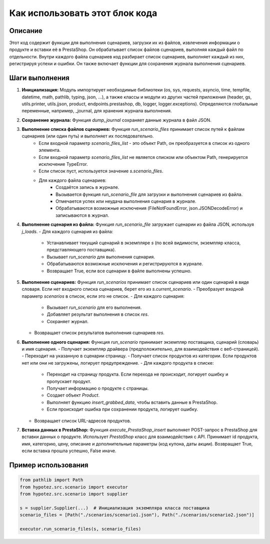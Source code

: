 Как использовать этот блок кода
=========================================================================================

Описание
-------------------------
Этот код содержит функции для выполнения сценариев, загрузки их из файлов, извлечения информации о продукте и вставки её в PrestaShop. Он обрабатывает список файлов сценариев, выполняя каждый файл по отдельности.  Внутри каждого файла сценариев код разбирает список сценариев, выполняет каждый из них, регистрируя успехи и ошибки.  Он также включает функции для сохранения журнала выполнения сценариев.

Шаги выполнения
-------------------------
1. **Инициализация:** Модуль импортирует необходимые библиотеки (os, sys, requests, asyncio, time, tempfile, datetime, math, pathlib, typing, json, ...), а также классы и модули из других частей приложения (header, gs, utils.printer, utils.jjson, product, endpoints.prestashop, db, logger, logger.exceptions).  Определяются глобальные переменные, например, _journal, для хранения журнала выполнения.

2. **Сохранение журнала:** Функция `dump_journal` сохраняет данные журнала в файл JSON.

3. **Выполнение списка файлов сценариев:** Функция `run_scenario_files` принимает список путей к файлам сценариев (или один путь) и выполняет их последовательно.
    - Если входной параметр `scenario_files_list` - это объект Path, он преобразуется в список из одного элемента.
    - Если входной параметр `scenario_files_list` не является списком или объектом Path, генерируется исключение TypeError.
    - Если список пуст, используется значение `s.scenario_files`.
    - Для каждого файла сценариев:
        - Создаётся запись в журнале.
        - Вызывается функция `run_scenario_file` для загрузки и выполнения сценариев из файла.
        - Отмечается успех или неудача выполнения сценария в журнале.
        - Обрабатываются возможные исключения (FileNotFoundError, json.JSONDecodeError) и записываются в журнал.

4. **Выполнение сценария из файла:** Функция `run_scenario_file` загружает сценарии из файла JSON, используя `j_loads`.
   - Для каждого сценария из файла:
        - Устанавливает текущий сценарий в экземпляре `s` (по всей видимости, экземпляр класса, представляющего поставщика).
        - Вызывает `run_scenario` для выполнения сценария.
        - Обрабатываются возможные исключения и регистрируются в журнале.
        - Возвращает True, если все сценарии в файле выполнены успешно.

5. **Выполнение сценариев:** Функция `run_scenarios` принимает список сценариев или один сценарий в виде словаря.  Если нет входного списка сценариев, берет его из `s.current_scenario`.
   - Преобразует входной параметр `scenarios` в список, если это не список.
   - Для каждого сценария:
       - Вызывает `run_scenario` для его выполнения.
       - Добавляет результат выполнения в список `res`.
       - Сохраняет журнал.
   - Возвращает список результатов выполнения сценариев `res`.


6. **Выполнение одного сценария:** Функция `run_scenario` принимает экземпляр поставщика, сценарий (словарь) и имя сценария.
   - Получает экземпляр драйвера (предположительно, для взаимодействия с веб-страницей).
   - Переходит на указанную в сценарии страницу.
   - Получает список продуктов из категории. Если продуктов нет или они не загружены,  логирует предупреждение.
   - Для каждого продукта в списке:
       - Переходит на страницу продукта. Если перехода не происходит, логирует ошибку и пропускает продукт.
       - Получает информацию о продукте с страницы.
       - Создает объект `Product`.
       - Выполняет функцию `insert_grabbed_data`, чтобы вставить данные в PrestaShop.
       - Если происходит ошибка при сохранении продукта, логирует ошибку.
   - Возвращает список URL-адресов продуктов.


7. **Вставка данных в PrestaShop:** Функция `execute_PrestaShop_insert` выполняет POST-запрос в PrestaShop для вставки данных о продукте.  Использует `PrestaShop` класс для взаимодействия с API.  Принимает id продукта, имя, категорию, цену, описание и дополнительные параметры (код купона, даты акции).  Возвращает True, если вставка прошла успешно, False иначе.


Пример использования
-------------------------
.. code-block:: python

    from pathlib import Path
    from hypotez.src.scenario import executor
    from hypotez.src.scenario import supplier

    s = supplier.Supplier(...)  # Инициализация экземпляра класса поставщика
    scenario_files = [Path("./scenarios/scenario1.json"), Path("./scenarios/scenario2.json")]

    executor.run_scenario_files(s, scenario_files)
